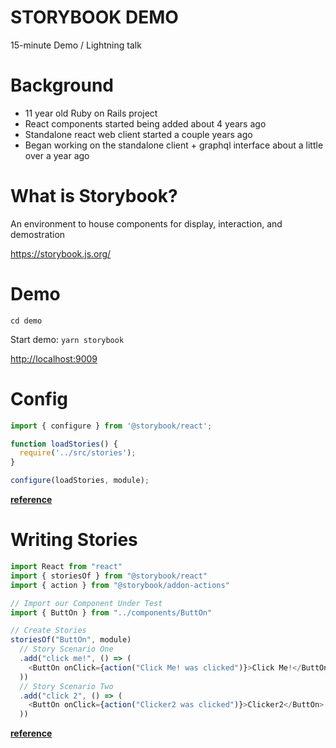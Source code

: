 #+OPTIONS: reveal_center:t reveal_progress:t reveal_history:nil reveal_control:t reveal_title_slide:nil
#+OPTIONS: reveal_rolling_links:t reveal_keyboard:t reveal_overview:t num:nil
#+OPTIONS: toc:nil
#+REVEAL_ROOT: //cdn.jsdelivr.net/reveal.js/3.0.0/
#+REVEAL_TRANS: none
#+REVEAL_THEME: moon
#+REVEAL_HEAD_PREAMBLE: <meta name="description" content="description">
#+REVEAL_POSTAMBLE: <div> Created by Tamara Temple &lt;tamara@tamouse.org&gt; </div>
#+REVEAL_PLUGINS: (markdown notes)
#+BEGIN_EXPORT html
<style media="screen">
@import url("//fonts.googleapis.com/css?family=Montserrat:700,700i");
.reveal h1,.reveal h2,.reveal h3,.reveal h4,.reveal h5,.reveal h6 {
text-transform: inherit; font-family: "Montserrat", sans-serif; font-weight: bold;
}

@import url("//fonts.googleapis.com/css?family=Lato:400,400i");
.reveal section. .reveal div, .reveal p, .reveal ul, .reveal ol, .reveal li, .reveal dl, .reveal dt, .reveal dd,
.reveal blockquote, .reveal q, .reveal aside, .reveal figure, .reveal figcaption, .reveal article, .reveal header,
.reveal footer, .reveal span, .reveal i, .reveal b, .reveal em, .reveal strong {
font-family: "Lato", sans-serif;
}
.reveal .slide-number { color: white; }
</style>
#+END_EXPORT

* STORYBOOK DEMO

15-minute Demo / Lightning talk

* Background

- 11 year old Ruby on Rails project
- React components started being added about 4 years ago
- Standalone react web client started a couple years ago
- Began working on the standalone client + graphql interface about a little over a year ago

* What is Storybook?

An environment to house components for display, interaction, and demostration

https://storybook.js.org/

* Demo

~cd demo~

Start demo: ~yarn storybook~

http://localhost:9009

* Config

#+BEGIN_SRC javascript
import { configure } from '@storybook/react';

function loadStories() {
  require('../src/stories');
}

configure(loadStories, module);
#+END_SRC

*[[https://storybook.js.org/basics/guide-react/#create-the-config-file][reference]]*

* Writing Stories

#+BEGIN_SRC javascript
import React from "react"
import { storiesOf } from "@storybook/react"
import { action } from "@storybook/addon-actions"

// Import our Component Under Test
import { ButtOn } from "../components/ButtOn"

// Create Stories
storiesOf("ButtOn", module)
  // Story Scenario One
  .add("click me!", () => (
    <ButtOn onClick={action("Click Me! was clicked")}>Click Me!</ButtOn>
  ))
  // Story Scenario Two
  .add("click 2", () => (
    <ButtOn onClick={action("Clicker2 was clicked")}>Clicker2</ButtOn>
  ))
#+END_SRC

*[[https://storybook.js.org/basics/guide-react/#write-your-stories][reference]]*
